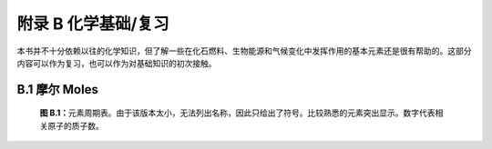 附录 B 化学基础/复习
========================

本书并不十分依赖以往的化学知识，但了解一些在化石燃料、生物能源和气候变化中发挥作用的基本元素还是很有帮助的。这部分内容可以作为复习，也可以作为对基础知识的初次接触。

.. _B.1:

B.1 摩尔 Moles
-----------------------

.. figure:: ../images/figb-1.png
  :name: figb-1
  :figclass: margin-caption
  
  **图 B.1：**\ 元素周期表。由于该版本太小，无法列出名称，因此只给出了符号。比较熟悉的元素突出显示。数字代表相关原子的质子数。